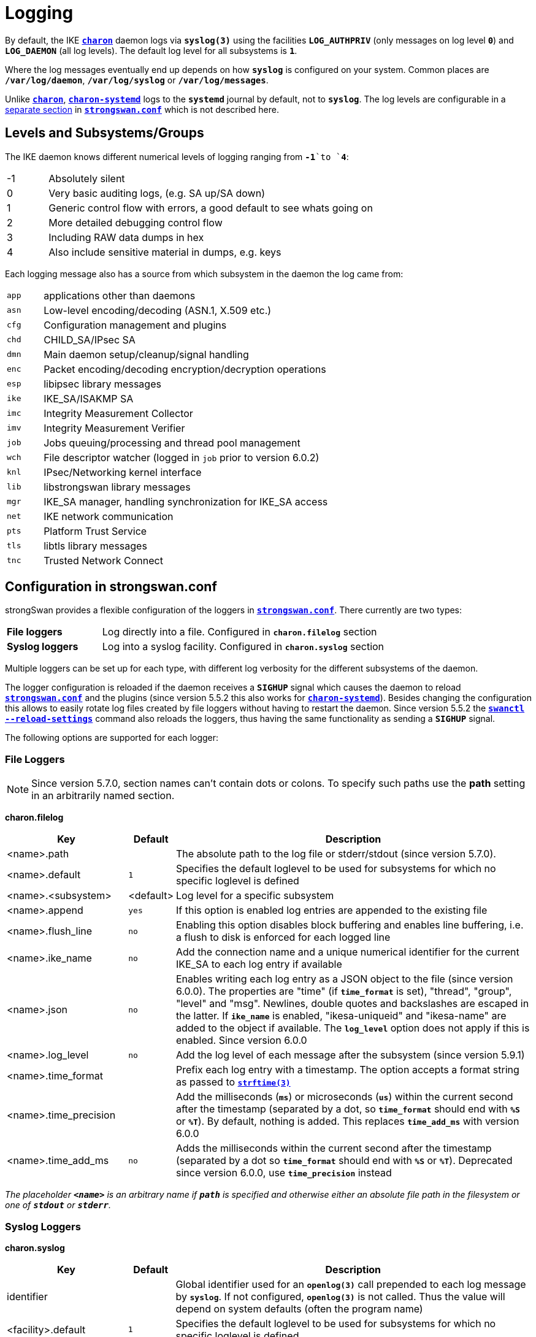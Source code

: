 = Logging

:STRFTIME: https://man7.org/linux/man-pages/man3/strftime.3.html
:GITHUB:   https://github.com/strongswan/strongswan/blob/master
:SRC1:     src/libcharon/bus/listeners/logger.h
:SRC2:     src/libcharon/bus/bus.h#L214
:SRC3:     src/libcharon/bus/listeners/custom_logger.h
:SRC4:     src/libcharon/daemon.h#L402

By default, the IKE xref:daemons/charon.adoc[`*charon*`] daemon logs via
`*syslog(3)*` using the facilities `*LOG_AUTHPRIV*` (only messages on log level
`*0*`) and `*LOG_DAEMON*` (all log levels). The default log level for all
subsystems is `*1*`.

Where the log messages eventually end up depends on how `*syslog*` is configured
on your system. Common places are `*/var/log/daemon*`, `*/var/log/syslog*` or
`*/var/log/messages*`.

Unlike xref:daemons/charon.adoc[`*charon*`],
xref:daemons/charon-systemd.adoc[`*charon-systemd*`] logs to the `*systemd*`
journal by default, not to `*syslog*`. The log levels are
configurable in a xref:daemons/charon-systemd.adoc#_logging[separate section]
in xref:config/strongswanConf.adoc[`*strongswan.conf*`] which is not described
here.

== Levels and Subsystems/Groups

The IKE daemon knows different numerical levels of logging ranging from `*-1*`to
`*4*`:

[cols="1,8"]
|===

|-1 |Absolutely silent

| 0 |Very basic auditing logs, (e.g. SA up/SA down)

| 1 |Generic control flow with errors, a good default to see whats going on

| 2 |More detailed debugging control flow

| 3 |Including RAW data dumps in hex

| 4 |Also include sensitive material in dumps, e.g. keys
|===

Each logging message also has a source from which subsystem in the daemon the
log came from:

[cols="1,8"]
|===

|`app` |applications other than daemons

|`asn` |Low-level encoding/decoding (ASN.1, X.509 etc.)

|`cfg` |Configuration management and plugins

|`chd` |CHILD_SA/IPsec SA

|`dmn` |Main daemon setup/cleanup/signal handling

|`enc` |Packet encoding/decoding encryption/decryption operations

|`esp` |libipsec library messages

|`ike` |IKE_SA/ISAKMP SA

|`imc` |Integrity Measurement Collector

|`imv` |Integrity Measurement Verifier

|`job` |Jobs queuing/processing and thread pool management

|`wch` |File descriptor watcher (logged in `job` prior to version 6.0.2)

|`knl` |IPsec/Networking kernel interface

|`lib` |libstrongswan library messages

|`mgr` |IKE_SA manager, handling synchronization for IKE_SA access

|`net` |IKE network communication

|`pts` |Platform Trust Service

|`tls` |libtls library messages

|`tnc` |Trusted Network Connect
|===

== Configuration in strongswan.conf

strongSwan provides a flexible configuration of the loggers in
xref:config/strongswanConf.adoc[`*strongswan.conf*`]. There currently are two
types:

[cols="2,6"]
|===

|*File loggers*
|Log directly into a file. Configured in `*charon.filelog*` section

|*Syslog loggers*
|Log into a syslog facility. Configured in `*charon.syslog*` section
|===

Multiple loggers can be set up for each type, with different log verbosity for
the different subsystems of the daemon.

The logger configuration is reloaded if the daemon receives a `*SIGHUP*` signal
which causes the daemon to reload
xref:config/strongswanConf.adoc[`*strongswan.conf*`] and the plugins (since
version 5.5.2 this also works for
xref:daemons/charon-systemd.adoc[`*charon-systemd*`]). Besides changing the
configuration this allows to easily rotate log files created by file loggers
without having to restart the daemon. Since version 5.5.2 the
xref:swanctl/swanctlReloadSettings.adoc[`*swanctl --reload-settings*`] command
also reloads the loggers, thus having the same functionality as sending a
`*SIGHUP*` signal.

The following options are supported for each logger:

=== File Loggers

NOTE: Since version 5.7.0, section names can't contain dots or colons. To specify
      such paths use the *path* setting in an arbitrarily named section.

*charon.filelog*

[cols="3,1,9"]
|===
|Key |Default |Description

|<name>.path          |
|The absolute path to the log file or stderr/stdout (since version 5.7.0).

|<name>.default       |`1`
|Specifies the default loglevel to be used for subsystems for which no specific
 loglevel is defined

|<name>.<subsystem>   |<default>
|Log level for a specific subsystem

|<name>.append        |`yes`
|If this option is enabled log entries are appended to the existing file

|<name>.flush_line    |`no`
|Enabling this option disables block buffering and enables line buffering, i.e.
 a flush to disk is enforced for each logged line

|<name>.ike_name      |`no`
|Add the connection name and a unique numerical identifier for the current
 IKE_SA to each log entry if available

|<name>.json          |`no`
|Enables writing each log entry as a JSON object to the file (since version 6.0.0).
 The properties are "time" (if `*time_format*` is set), "thread", "group",
 "level" and "msg". Newlines, double quotes and backslashes are escaped in the
 latter. If `*ike_name*` is enabled, "ikesa-uniqueid" and "ikesa-name" are added
 to the object if available. The `*log_level*` option does not apply if this is
 enabled. Since version 6.0.0

|<name>.log_level     |`no`
|Add the log level of each message after the subsystem (since version 5.9.1)

|<name>.time_format   |
|Prefix each log entry with a timestamp. The option accepts a format string as
 passed to {STRFTIME}[`*strftime(3)*`]

|<name>.time_precision|
|Add the milliseconds (`*ms*`) or microseconds (`*us*`) within the current second
 after the timestamp (separated by a dot, so `*time_format*` should end with
 `*%S*` or `*%T*`). By default, nothing is added. This replaces `*time_add_ms*`
 with version 6.0.0

|<name>.time_add_ms   |`no`
|Adds the milliseconds within the current second after the timestamp (separated
 by a dot so `*time_format*` should end with `*%S*` or `*%T*`). Deprecated since
 version 6.0.0, use `*time_precision*` instead
|===

_The placeholder `*<name>*` is an arbitrary name if `*path*` is specified and
otherwise either an absolute file path in the filesystem or one of `*stdout*`
or `*stderr*`._

=== Syslog Loggers

*charon.syslog*

[cols="3,1,9"]
|===
|Key |Default |Description

|identifier                |
|Global identifier used for an `*openlog(3)*` call prepended to each log message
 by `*syslog*`. If not configured, `*openlog(3)*` is not called. Thus the value
 will depend on system defaults (often the program name)

|<facility>.default        |`1`
|Specifies the default loglevel to be used for subsystems for which no specific
 loglevel is defined

|<facility>.<subsystem>    |<default>
|Log level for a specific subsystem

|<facility>.ike_name       |`no`
|Add the connection name and a unique numerical identifier for the current
 IKE_SA to each log entry if available

|<facility>.log_level      |`no`
|Add the log level of each message after the subsystem (since version 5.9.1)

|<facility>.map_level      |`-1`
|Map strongSwan specific loglevels to syslog loglevels (since version 5.9.6)

 The default setting of `-1` passes all messages to syslog using a log level of
 `LOG_INFO`. A non-negative value maps the strongSwan specific loglevels (`0..4`)
 to the syslog level starting at the specified number. For example, a value of
 `5` (`LOG_NOTICE`) maps strongSwan loglevel `0` to `LOG_NOTICE`, level `1` to
 `LOG_INFO`, and levels `2`, `3` and `4` to `LOG_DEBUG`. This allows
 (additional) filtering of log messages on the syslog server.
|===

_The placeholder `*<facility>*` is one of `*auth*` or `*daemon*`._

=== Example

An example configuration might look like this:
----
charon {

  # two defined file loggers
  filelog {
    charon {
      # path to the log file, specify this as section name in versions prior to 5.7.0
      path = /var/log/charon.log
      # add a timestamp prefix
      time_format = %b %e %T
      # prepend connection name, simplifies grepping
      ike_name = yes
      # overwrite existing files
      append = no
      # increase default loglevel for all daemon subsystems
      default = 2
      # flush each line to disk
      flush_line = yes
    }
    stderr {
      # more detailed loglevel for a specific subsystem, overriding the
      # default loglevel.
      ike = 2
      knl = 3
    }
  }

  # and two loggers using syslog
  syslog {
    # prefix for each log message
    identifier = charon-custom
    # use default settings to log to the LOG_DAEMON facility
    daemon {
    }
    # very minimalistic IKE auditing logs to LOG_AUTHPRIV
    auth {
      default = -1
      ike = 0
    }
  }
 # ...
}
----

== Compile Time Configuration

Debug statements can be stripped from the binaries during compile time. Define
`*DEBUG_LEVEL*` to the maximum level you want to include, for instance

 CFLAGS="-DDEBUG_LEVEL=1"

to include logging messages of level `*0*` and `*1*` only.

== Other Logging Backends

* xref:daemons/charon-systemd.adoc[`*charon-systemd*`] logs to the
  xref:daemons/charon-systemd.adoc#_logging[systemd journal] by default.

* The xref:plugins/vici.adoc[`*VICI*`] plugin provides a `*log*` event that
  delivers log messages (xref:swanctl/swanctlLog.adoc[`*swanctl --log*`]
  subscribes to it.

* The xref:plugins/sql.adoc[`*sql*`] plugin supports logging to a database if
  enabled via `*charon.plugins.sql.loglevel*`.

* Custom plugins may register their own implementation of the `*logger_t*`
  interface ({GITHUB}/{SRC1}[`{SRC1}`]) with the bus
  ({GITHUB}/{SRC2}[`{SRC2}`]).

* In applications using `*libcharon`*, custom loggers
  ({GITHUB}/{SRC3}[`{SRC3}`]) may also be registered early from code via
  `*register_custom_logger()*` ({GITHUB}/{SRC4}[`{SRC4}`]).
  xref:daemons/charon-systemd.adoc[`*charon-systemd*`] uses this mechanism for
  its `*journald*` logger.

== Performance Considerations

Some parts of the logging system of xref:daemons/charon.adoc[`*charon*`] are
currently synchronized (e.g. to ensure multi-line log messages are logged together).
If performance is critical, reduce the compiled-in debugging level and reduce
loggers to a minimum. Depending on your `*syslog*` configuration, `*syslog*` calls
are very expensive if they flush everything to disk. Logging directly to a file
might be a lot faster, especially if you are running
xref:daemons/charon.adoc[`*charon*`] on multiple cores.
